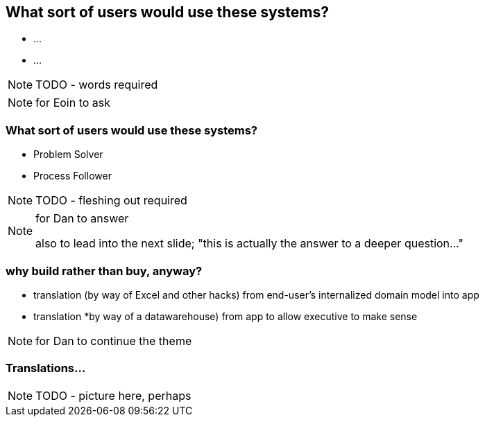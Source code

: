 [data-background="#243"]
== What sort of users would use these systems?

* ...
* ...


NOTE: TODO - words required

[NOTE.speaker]
--
for Eoin to ask
--




=== What sort of users would use these systems?

* Problem Solver

* Process Follower


NOTE: TODO - fleshing out required



[NOTE.speaker]
--
for Dan to answer

also to lead into the next slide; "this is actually the answer to a deeper question..."
--



=== why build rather than buy, anyway?


* translation (by way of Excel and other hacks) from end-user's internalized domain model into app

* translation *by way of a datawarehouse) from app to allow executive to make sense


[NOTE.speaker]
--
for Dan to continue the theme
--



=== Translations...

NOTE: TODO - picture here, perhaps

